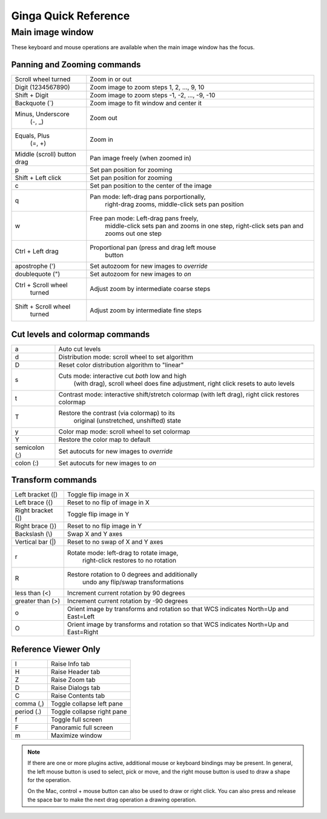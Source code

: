 .. _ginga-quick-reference:

+++++++++++++++++++++
Ginga Quick Reference
+++++++++++++++++++++

=================
Main image window
=================

These keyboard and mouse operations are available when the main image
window has the focus.

Panning and Zooming commands
============================

+----------------------+--------------------------------------------------+
| Scroll wheel turned  | Zoom in or out                                   |
+----------------------+--------------------------------------------------+
| Digit                | Zoom image to zoom steps 1, 2, ..., 9, 10        |
| (1234567890)         |                                                  |
+----------------------+--------------------------------------------------+
| Shift + Digit        | Zoom image to zoom steps -1, -2, ..., -9, -10    |
+----------------------+--------------------------------------------------+
| Backquote (\`)       | Zoom image to fit window and center it           |
+----------------------+--------------------------------------------------+
| Minus, Underscore    | Zoom out                                         |
|    (-, \_)           |                                                  |
+----------------------+--------------------------------------------------+
| Equals, Plus         | Zoom in                                          | 
|    (=, +)            |                                                  |
+----------------------+--------------------------------------------------+
| Middle (scroll)      | Pan image freely (when zoomed in)                |
| button drag          |                                                  |
+----------------------+--------------------------------------------------+
| p                    | Set pan position for zooming                     |
+----------------------+--------------------------------------------------+
| Shift + Left click   | Set pan position for zooming                     |
+----------------------+--------------------------------------------------+
| c                    | Set pan position to the center of the image      |
+----------------------+--------------------------------------------------+
| q                    | Pan mode: left-drag pans porportionally,         |
|                      |   right-drag zooms, middle-click sets pan        |
|                      |   position                                       | 
+----------------------+--------------------------------------------------+
| w                    | Free pan mode: Left-drag pans freely,            |
|                      |   middle-click sets pan and zooms in one step,   |
|                      |   right-click sets pan and zooms out one step    | 
+----------------------+--------------------------------------------------+
| Ctrl + Left drag     | Proportional pan (press and drag left mouse      |
|                      |     button                                       |
+----------------------+--------------------------------------------------+
| apostrophe (')       | Set autozoom for new images to *override*        |
+----------------------+--------------------------------------------------+
| doublequote (")      | Set autozoom for new images to *on*              |
+----------------------+--------------------------------------------------+
| Ctrl + Scroll wheel  | Adjust zoom by intermediate coarse steps         |
|   turned             |                                                  | 
+----------------------+--------------------------------------------------+
| Shift + Scroll wheel | Adjust zoom by intermediate fine steps           |
|  turned              |                                                  |
+----------------------+--------------------------------------------------+

Cut levels and colormap commands
================================

+----------------------+--------------------------------------------------+
| a                    | Auto cut levels                                  |
+----------------------+--------------------------------------------------+
| d                    | Distribution mode: scroll wheel to set algorithm |
+----------------------+--------------------------------------------------+
| D                    | Reset color distribution algorithm to "linear"   |
+----------------------+--------------------------------------------------+
| s                    | Cuts mode: interactive cut *both* low and high   |
|                      |  (with drag), scroll wheel does fine             |
|                      |  adjustment, right click resets to auto levels   |
+----------------------+--------------------------------------------------+
| t                    | Contrast mode: interactive shift/stretch colormap|
|                      | (with left drag), right click restores colormap  |
+----------------------+--------------------------------------------------+
| T                    | Restore the contrast (via colormap) to its       |
|                      |   original (unstretched, unshifted) state        |
+----------------------+--------------------------------------------------+
| y                    | Color map mode: scroll wheel to set colormap     |
+----------------------+--------------------------------------------------+
| Y                    | Restore the color map to default                 |
+----------------------+--------------------------------------------------+
| semicolon (;)        | Set autocuts for new images to *override*        |
+----------------------+--------------------------------------------------+
| colon (:)            | Set autocuts for new images to *on*              |
+----------------------+--------------------------------------------------+

Transform commands
==================

+----------------------+--------------------------------------------------+
| Left bracket ([)     | Toggle flip image in X                           |
+----------------------+--------------------------------------------------+
| Left brace ({)       | Reset to no flip of image in X                   |
+----------------------+--------------------------------------------------+
| Right bracket (])    | Toggle flip image in Y                           |
+----------------------+--------------------------------------------------+
| Right brace (})      | Reset to no flip image in Y                      |
+----------------------+--------------------------------------------------+
| Backslash (\\)       | Swap X and Y axes                                |
+----------------------+--------------------------------------------------+
| Vertical bar (|)     | Reset to no swap of X and Y axes                 |
+----------------------+--------------------------------------------------+
| r                    | Rotate mode: left-drag to rotate image,          |
|                      |   right-click restores to no rotation            |
+----------------------+--------------------------------------------------+
| R                    | Restore rotation to 0 degrees and additionally   |
|                      |   undo any flip/swap transformations             |
+----------------------+--------------------------------------------------+
| less than (<)        | Increment current rotation by 90 degrees         |
+----------------------+--------------------------------------------------+
| greater than (>)     | Increment current rotation by -90 degrees        |
+----------------------+--------------------------------------------------+
| o                    | Orient image by transforms and rotation so that  |
|                      | WCS indicates North=Up and East=Left             |
+----------------------+--------------------------------------------------+
| O                    | Orient image by transforms and rotation so that  |
|                      | WCS indicates North=Up and East=Right            |
+----------------------+--------------------------------------------------+

Reference Viewer Only
=====================

+----------------------+--------------------------------------------------+
| I                    | Raise Info tab                                   |
+----------------------+--------------------------------------------------+
| H                    | Raise Header tab                                 |
+----------------------+--------------------------------------------------+
| Z                    | Raise Zoom tab                                   |
+----------------------+--------------------------------------------------+
| D                    | Raise Dialogs tab                                |
+----------------------+--------------------------------------------------+
| C                    | Raise Contents tab                               |
+----------------------+--------------------------------------------------+
| comma (,)            | Toggle collapse left pane                        |
+----------------------+--------------------------------------------------+
| period (.)           | Toggle collapse right pane                       | 
+----------------------+--------------------------------------------------+
| f                    | Toggle full screen                               | 
+----------------------+--------------------------------------------------+
| F                    | Panoramic full screen                            | 
+----------------------+--------------------------------------------------+
| m                    | Maximize window                                  | 
+----------------------+--------------------------------------------------+

.. note:: If there are one or more plugins active, additional mouse
	  or keyboard bindings may be present.  In general, the left
	  mouse button is used to select, pick or move, and the right
	  mouse button is used to draw a shape for the operation.  

	  On the Mac, control + mouse button can also be used to draw
	  or right click.  You can also press and release the space bar
	  to make the next drag operation a drawing operation.




